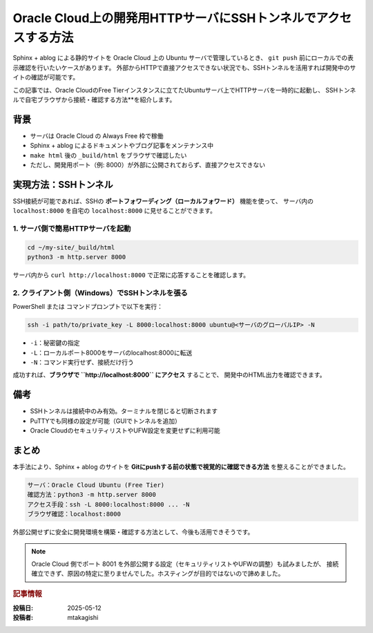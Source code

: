 .. post:: 2025-05-12
   :tags: oracle-cloud, ssh, tunnel, sphinx, ablog, preview, ubuntu
   :category: ドキュメント管理
   :author: mtakagishi
   :language: ja

=======================================================================
Oracle Cloud上の開発用HTTPサーバにSSHトンネルでアクセスする方法
=======================================================================

Sphinx + ablog による静的サイトを Oracle Cloud 上の Ubuntu サーバで管理しているとき、
``git push`` 前にローカルでの表示確認を行いたいケースがあります。
外部からHTTPで直接アクセスできない状況でも、SSHトンネルを活用すれば開発中のサイトの確認が可能です。

この記事では、Oracle CloudのFree Tierインスタンスに立てたUbuntuサーバ上でHTTPサーバを一時的に起動し、
SSHトンネルで自宅ブラウザから接続・確認する方法**を紹介します。

背景
----

- サーバは Oracle Cloud の Always Free 枠で稼働
- Sphinx + ablog によるドキュメントやブログ記事をメンテナンス中
- ``make html`` 後の ``_build/html`` をブラウザで確認したい
- ただし、開発用ポート（例: 8000）が外部に公開されておらず、直接アクセスできない

実現方法：SSHトンネル
----------------------

SSH接続が可能であれば、SSHの **ポートフォワーディング（ローカルフォワード）** 機能を使って、
サーバ内の ``localhost:8000`` を自宅の ``localhost:8000`` に見せることができます。

1. サーバ側で簡易HTTPサーバを起動
^^^^^^^^^^^^^^^^^^^^^^^^^^^^^^^^^^

.. code-block:: bash

   cd ~/my-site/_build/html
   python3 -m http.server 8000

サーバ内から ``curl http://localhost:8000`` で正常に応答することを確認します。

2. クライアント側（Windows）でSSHトンネルを張る
^^^^^^^^^^^^^^^^^^^^^^^^^^^^^^^^^^^^^^^^^^^^^^^^

PowerShell または コマンドプロンプトで以下を実行：

.. code-block:: bash

   ssh -i path/to/private_key -L 8000:localhost:8000 ubuntu@<サーバのグローバルIP> -N

- ``-i``：秘密鍵の指定
- ``-L``：ローカルポート8000をサーバのlocalhost:8000に転送
- ``-N``：コマンド実行せず、接続だけ行う

成功すれば、**ブラウザで ``http://localhost:8000`` にアクセス** することで、
開発中のHTML出力を確認できます。

備考
----

- SSHトンネルは接続中のみ有効。ターミナルを閉じると切断されます
- PuTTYでも同様の設定が可能（GUIでトンネルを追加）
- Oracle CloudのセキュリティリストやUFW設定を変更せずに利用可能

まとめ
------

本手法により、Sphinx + ablog のサイトを **Gitにpushする前の状態で視覚的に確認できる方法** を整えることができました。

.. code-block:: text

   サーバ：Oracle Cloud Ubuntu (Free Tier)
   確認方法：python3 -m http.server 8000
   アクセス手段：ssh -L 8000:localhost:8000 ... -N
   ブラウザ確認：localhost:8000

外部公開せずに安全に開発環境を構築・確認する方法として、今後も活用できそうです。

.. note:: 
  Oracle Cloud 側でポート 8001 を外部公開する設定（セキュリティリストやUFWの調整）も試みましたが、
  接続確立できず、原因の特定に至りませんでした。ホスティングが目的ではないので諦めました。


.. rubric:: 記事情報

:投稿日: 2025-05-12
:投稿者: mtakagishi
